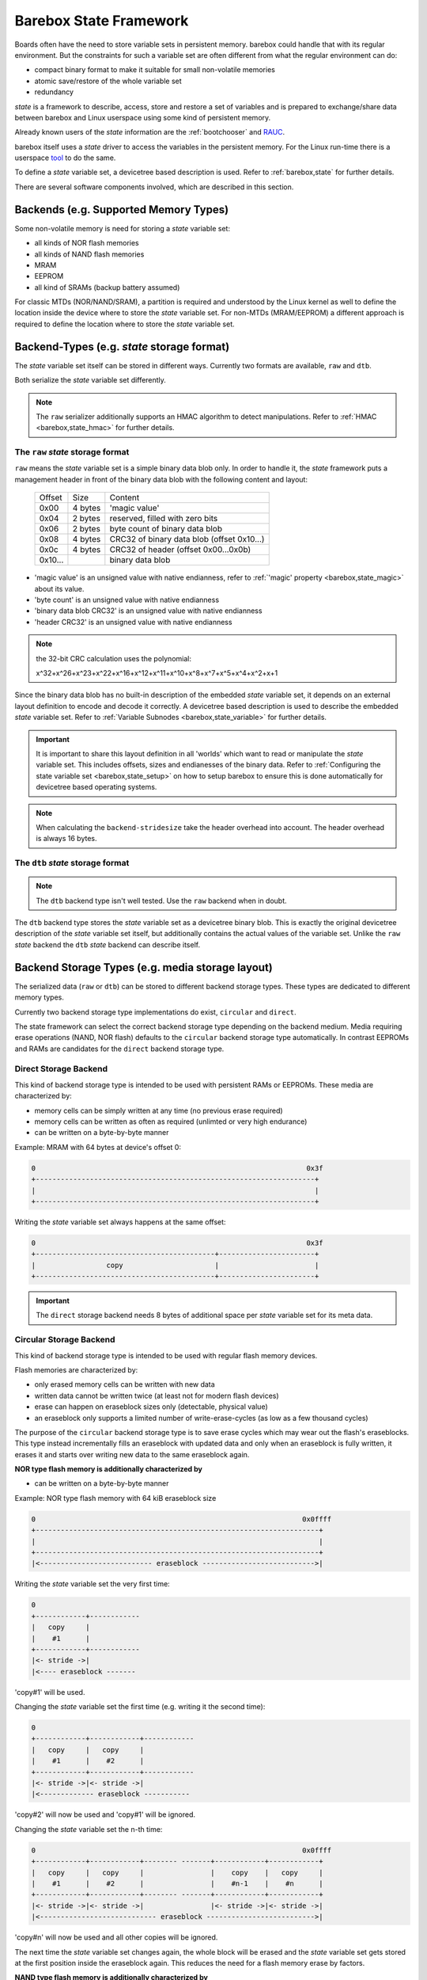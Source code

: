 .. _state_framework:

Barebox State Framework
=======================

Boards often have the need to store variable sets in persistent memory. barebox
could handle that with its regular environment. But the constraints for such a
variable set are often different from what the regular environment can do:

* compact binary format to make it suitable for small non-volatile memories
* atomic save/restore of the whole variable set
* redundancy

*state* is a framework to describe, access, store and restore a set of variables
and is prepared to exchange/share data between barebox and Linux userspace using
some kind of persistent memory.

Already known users of the *state* information are the :ref:`bootchooser` and
RAUC_.

.. _RAUC: https://rauc.readthedocs.io/en/latest/

barebox itself uses a *state* driver to access the variables in the
persistent memory. For the Linux run-time there is a userspace tool_ to do
the same.

.. _tool: https://git.pengutronix.de/cgit/tools/dt-utils/

To define a *state* variable set, a devicetree based description is used. Refer to
:ref:`barebox,state` for further details.

There are several software components involved, which are described in this
section.

.. _state_framework,backends:

Backends (e.g. Supported Memory Types)
--------------------------------------

Some non-volatile memory is need for storing a *state* variable set:

- all kinds of NOR flash memories
- all kinds of NAND flash memories
- MRAM
- EEPROM
- all kind of SRAMs (backup battery assumed)

For classic MTDs (NOR/NAND/SRAM), a partition is required and understood by
the Linux kernel as well to define the location inside the device where to store
the *state* variable set. For non-MTDs (MRAM/EEPROM) a different approach is
required to define the location where to store the *state* variable set.

.. _state_framework,backend_types:

Backend-Types (e.g. *state* storage format)
-------------------------------------------

The *state* variable set itself can be stored in different ways. Currently two
formats are available, ``raw`` and ``dtb``.

Both serialize the *state* variable set differently.

.. note:: The ``raw`` serializer additionally supports an HMAC algorithm to
   detect manipulations. Refer to :ref:`HMAC <barebox,state_hmac>` for further
   details.

.. _state_framework,raw:

The ``raw`` *state* storage format
##################################

``raw`` means the *state* variable set is a simple binary data blob only. In
order to handle it, the *state* framework puts a management header in front of
the binary data blob with the following content and layout:

 +---------+---------+---------------------------------------------------+
 | Offset  |   Size  |    Content                                        |
 +---------+---------+---------------------------------------------------+
 |  0x00   | 4 bytes | 'magic value'                                     |
 +---------+---------+---------------------------------------------------+
 |  0x04   | 2 bytes | reserved, filled with zero bits                   |
 +---------+---------+---------------------------------------------------+
 |  0x06   | 2 bytes | byte count of binary data blob                    |
 +---------+---------+---------------------------------------------------+
 |  0x08   | 4 bytes | CRC32 of binary data blob (offset 0x10...)        |
 +---------+---------+---------------------------------------------------+
 |  0x0c   | 4 bytes | CRC32 of header (offset 0x00...0x0b)              |
 +---------+---------+---------------------------------------------------+
 | 0x10... |         | binary data blob                                  |
 +---------+---------+---------------------------------------------------+

- 'magic value' is an unsigned value with native endianness, refer to
  :ref:`'magic' property <barebox,state_magic>` about its value.
- 'byte count' is an unsigned value with native endianness
- 'binary data blob CRC32' is an unsigned value with native endianness
- 'header CRC32' is an unsigned value with native endianness

.. note:: the 32-bit CRC calculation uses the polynomial:

  x^32+x^26+x^23+x^22+x^16+x^12+x^11+x^10+x^8+x^7+x^5+x^4+x^2+x+1

Since the binary data blob has no built-in description of the embedded *state*
variable set, it depends on an external layout definition to encode
and decode it correctly. A devicetree based description is used to describe the
embedded *state* variable set. Refer to
:ref:`Variable Subnodes <barebox,state_variable>` for further details.

.. important:: It is important to share this layout definition in all
   'worlds' which want to read or manipulate the *state* variable set. This
   includes offsets, sizes and endianesses of the binary data. Refer to
   :ref:`Configuring the state variable set <barebox,state_setup>` on how to
   setup barebox to ensure this is done automatically for devicetree based
   operating systems.

.. note:: When calculating the ``backend-stridesize`` take the header overhead
   into account. The header overhead is always 16 bytes.

.. _state_framework,dtb:

The ``dtb`` *state* storage format
##################################

.. note:: The ``dtb`` backend type isn't well tested. Use the ``raw`` backend
          when in doubt.

The ``dtb`` backend type stores the *state* variable set as a devicetree binary
blob. This is exactly the original devicetree description of the *state* variable
set itself, but additionally contains the actual values of the variable set.
Unlike the ``raw`` *state* backend the ``dtb`` *state* backend can describe itself.

.. _state_framework,backend_storage_type:

Backend Storage Types (e.g. media storage layout)
-------------------------------------------------

The serialized data (``raw`` or ``dtb``) can be stored to different backend
storage types. These types are dedicated to different memory types.

Currently two backend storage type implementations do exist, ``circular`` and
``direct``.

The state framework can select the correct backend storage type depending on the
backend medium. Media requiring erase operations (NAND, NOR flash) defaults to
the ``circular`` backend storage type automatically. In contrast EEPROMs and
RAMs are candidates for the ``direct`` backend storage type.

Direct Storage Backend
######################

This kind of backend storage type is intended to be used with persistent RAMs or
EEPROMs.
These media are characterized by:

- memory cells can be simply written at any time (no previous erase required)
- memory cells can be written as often as required (unlimted or very high endurance)
- can be written on a byte-by-byte manner

Example: MRAM with 64 bytes at device's offset 0:

.. code-block:: text

    0                                                                 0x3f
    +-------------------------------------------------------------------+
    |                                                                   |
    +-------------------------------------------------------------------+

Writing the *state* variable set always happens at the same offset:

.. code-block:: text

    0                                                                 0x3f
    +-------------------------------------------+-----------------------+
    |                 copy                      |                       |
    +-------------------------------------------+-----------------------+

.. important:: The ``direct`` storage backend needs 8 bytes of additional space
   per *state* variable set for its meta data.

Circular Storage Backend
########################

This kind of backend storage type is intended to be used with regular flash memory devices.

Flash memories are characterized by:

- only erased memory cells can be written with new data
- written data cannot be written twice (at least not for modern flash devices)
- erase can happen on eraseblock sizes only (detectable, physical value)
- an eraseblock only supports a limited number of write-erase-cycles (as low as a few thousand cycles)

The purpose of the ``circular`` backend storage type is to save erase cycles
which may wear out the flash's eraseblocks. This type instead incrementally fills
an eraseblock with updated data and only when an eraseblock
is fully written, it erases it and starts over writing new data to the same
eraseblock again.

**NOR type flash memory is additionally characterized by**

- can be written on a byte-by-byte manner

.. _state_framework,nor:

Example: NOR type flash memory with 64 kiB eraseblock size

.. code-block:: text

    0                                                                0x0ffff
    +--------------------------------------------------------------------+
    |                                                                    |
    +--------------------------------------------------------------------+
    |<--------------------------- eraseblock --------------------------->|

Writing the *state* variable set the very first time:

.. code-block:: text

    0
    +------------+------------
    |   copy     |
    |    #1      |
    +------------+------------
    |<- stride ->|
    |<---- eraseblock -------

'copy#1' will be used.

Changing the *state* variable set the first time (e.g. writing it the second time):

.. code-block:: text

    0
    +------------+------------+------------
    |   copy     |   copy     |
    |    #1      |    #2      |
    +------------+------------+------------
    |<- stride ->|<- stride ->|
    |<------------- eraseblock -----------

'copy#2' will now be used and 'copy#1' will be ignored.

Changing the *state* variable set the n-th time:

.. code-block:: text

    0                                                                0x0ffff
    +------------+------------+-------- -------+------------+------------+
    |   copy     |   copy     |                |    copy    |   copy     |
    |    #1      |    #2      |                |    #n-1    |    #n      |
    +------------+------------+-------- -------+------------+------------+
    |<- stride ->|<- stride ->|                |<- stride ->|<- stride ->|
    |<---------------------------- eraseblock -------------------------->|

'copy#n' will now be used and all other copies will be ignored.

The next time the *state* variable set changes again, the whole block will be
erased and the *state* variable set gets stored at the first position inside
the eraseblock again. This reduces the need for a flash memory erase by factors.

**NAND type flash memory is additionally characterized by**

- organized in pages (size is a detectable, physical value)
- writes can only happen in multiples of the page size (which much less than the eraseblock size)
- partially writing a page can be limited in count or be entirely forbidden (in
  the case of *MLC* NANDs)

Example: NAND type flash memory with 128 kiB eraseblock size and 2 kiB page
size and a 2 kiB write size

.. code-block:: text

    0                                                             0x20000
    +------+------+------+------+---- ----+------+------+------+------+
    | page | page | page | page |         | page | page | page | page |
    |  #1  |  #2  |  #3  |  #4  |         | #61  | #62  | #63  | #64  |
    +------+------+------+------+---- ----+------+------+------+------+
    |<-------------------------- eraseblock ------------------------->|

Writing the *state* variable set the very first time:

.. code-block:: text

    |<--- page #1---->|
    +-------+---------+--
    | copy  |         |
    |  #1   |         |
    +-------+---------+--
    |<---- eraseblock ---

'copy#1' will be used.

Changing the *state* variable set the first time (e.g. writing it the second time):

.. code-block:: text

    |<-- page #1 -->|<-- page #2 -->|
    +-------+-------+-------+-------+----
    | copy  |       | copy  |       |
    |  #1   |       |  #2   |       |
    +-------+-------+-------+-------+----
    |<--------- eraseblock --------------

'copy#2' will now be used and 'copy#1' will be ignored.

Changing the *state* variable set the 64th time:

.. code-block:: text

    |<-- page #1 -->|<-- page #2 -->|        |<- page #63 -->|<- page #64 -->|
    +-------+-------+-------+-------+--    --+-------+-------+-------+-------+
    | copy  |       | copy  |       |        | copy  |       | copy  |       |
    |  #1   |       |  #2   |       |        |  #63  |       |  #64  |       |
    +-------+-------+-------+-------+--    --+-------+-------+-------+-------+
    |<----------------------------- eraseblock ----------------------------->|

'copy#n' will now be used and all other copies will be ignored.

The next time the *state* variable set changes again, the eraseblock will be
erased and the *state* variable set gets stored at the first position inside
the eraseblock again. This significantly reduces the need for a block erases.

.. important:: One copy of the *state* variable set is limited to the page size
   of the used backend (e.g. NAND type flash memory)

Redundant *state* variable set copies
-------------------------------------

To avoid data loss when changing the *state* variable set, more than one
*state* variable set copy can be stored into the backend. Whenever the *state*
variable set changes, only one *state* variable set copy gets changed at a time.
In the case of an interruption and/or power loss resulting into an incomplete
write to the backend, the system can fall back to a different *state* variable
set copy (previous *state* variable set).

Direct Storage Backend Redundancy
#################################

For this kind of backend storage type a value for the stride size must be
defined by the developer (refer to
:ref:`backend-stridesize <barebox,state_backend_stridesize>`).

It always stores **three** redundant copies of the backend-type. Keep this in
mind when calculating the stride size and defining the backend size (e.g. the
size of a partition).

.. code-block:: text

    +----------------+------+----------------+------+----------------+------+
    | redundant copy | free | redundant copy | free | redundant copy | free |
    +----------------+------+----------------+------+----------------+------+
    |<---- stride size ---->|<---- stride size ---->|<---- stride size ---->|

.. important:: The ``direct`` storage backend needs 8 bytes of additional space
   per *state* variable set for its meta data. Keep this in mind when calculating
   the stridesize. For example, if your variable set needs 8 bytes, the ``raw``
   header needs 16 bytes and the ``direct`` storage backend additionally 8 bytes.
   The full space for one *state* variable set is now 8 + 16 + 8 = 32 bytes.

Circular Storage Backend Redundancy
###################################

**NOR type flash memory**

Redundant copies of the *state* variable set are stored based on the memory's
eraseblocks and this size is automatically detected at run-time.
It needs a stride size as well, because a NOR type flash memory can be written
on a byte-by-byte manner.
In contrast to the ``direct`` storage backend redundancy, the
stride size for the ``circular`` storage backend redundancy defines the
side-by-side location of the *state* variable set copies.

.. code-block:: text

    |<X>|<X>|...
    +--------------------------------+--------------------------------+--
    |C#1|C#2|C#3|C#4|C#5|            |C#1|C#2|C#3|C#4|C#5|            |
    +--------------------------------+--------------------------------+--
    |<--------- eraseblock --------->|<--------- eraseblock --------->|<-
    |<------- redundant area ------->|<------- redundant area ------->|<-

*<X>* defines the stride size, *C#1*, *C#2* the *state* variable set copies.

Since these kinds of MTD devices are partitioned, its a good practice to always
reserve multiple eraseblocks for the barebox's *state* feature. Keep in mind:
Even NOR type flash memories can be worn out.

**NAND type flash memory**

Redundant copies of the *state* variable set are stored based on the memory's
eraseblocks and this size is automatically detected at run-time.

.. code-block:: text

    +------+------+--- ---+------+------+------+------+--- ---+------+------+--
    | copy | copy |       | copy | copy | copy | copy |       | copy | copy |
    |  #1  |  #2  |       | #63  | #64  |  #1  |  #2  |       | #63  | #64  |
    +------+------+--- ---+------+------+------+------+--- ---+------+------+--
    |<----------- eraseblock ---------->|<----------- eraseblock ---------->|<-
    |<-------- redundant area --------->|<-------- redundant area --------->|<-

Since these kinds of MTD devices are partitioned, its a good practice to always
reserve multiple eraseblocks for the barebox's *state* feature. Keep in mind:
NAND type flash memories can be worn out, factory bad blocks can exist from the
beginning.

Handling of Bad Blocks
----------------------

NAND type flash memory can have factory bad eraseblocks and more bad
eraseblocks can appear over the life time of the memory. They are detected by
the MTD layer, marked as bad and never used again.

.. important:: If NAND type flash memory should be used as a backend, at least
   three eraseblocks are used to keep three redundant copies of the *state*
   variable set. You should add some spare eraseblocks to the backend
   partition by increasing the partition's size to a suitable value to handle
   factory bad eraseblocks and worn-out eraseblocks.

Examples
--------

The following examples intends to show how to setup and interconnect all
required components for various non-volatile memories.

All examples use just one *state* variable of type *uint8* named ``variable``
to keep them simple. For the ``raw`` backend-type it means one *state*
variable set has a size of 17 bytes (16 bytes header plus one byte variables).

.. note:: The mentioned ``aliases`` and the *state* variable set node entries
   are members of the devicetree's root node.

.. note:: For a more detailed description of the used *state* variable set
   properties here, refer to :ref:`barebox,state`.

NOR flash memories
##################

This type of memory can be written on a single byte/word basis (depending on its bus
width), but must be erased prior writing the same byte/word again and erasing
must happen on an eraseblock basis. Typical eraseblock sizes are 128 kiB or
(much) larger for parallel NOR flashes and 4 kiB or larger for serial NOR
flashes.

From the Linux kernel perspective this type of memory is a *Memory Technologie
Device* (aka 'MTD') and handled by barebox in the same manner. It needs a
partition configuration.

The following devicetree node entry defines some kind of NOR flash memory and
a partition at a specific offset to be used as the backend for the
*state* variable set.

.. code-block:: text

	norflash@0 {
		backend_state_nor: partition@120000 {
			[...]
		};
	};

With this 'backend' definition its possible to define the *state* variable set
content, its backend-type and *state* variable set layout.

.. code-block:: text

	aliases {
		state = &state_nor;
	};

	state_nor: nor_state_memory {
		#address-cells = <1>;
		#size-cells = <1>;
		compatible = "barebox,state";
		magic = <0x512890a0>;
		backend-type = "raw";
		backend = <&backend_state_nor>;
		backend-storage-type = "circular";
		backend-stridesize = <32>;

		variable {
			reg = <0x0 0x1>;
			type ="uint8";
			default = <0x1>;
		};
	};

NAND flash memories
###################

This type of memory can be written on a *page* base (typically 512 bytes,
2048 or (much) larger), but must be erased prior writing the same page again and
erasing must happen on an eraseblock base. Typical eraseblock sizes are
64 kiB or (much) larger.

From the Linux kernel perspective this type of memory is a *Memory Technologie
Device* (aka 'MTD') and handled by barebox in the same manner. It needs a
partition configuration.

The following devicetree node entry defines some kind of NAND flash memory and
a partition at a specific offset inside it to be used as the backend for the
*state* variable set.

.. code-block:: text

	nandflash@0 {
		backend_state_nand: partition@500000 {
			[...]
		};
	};

With this 'backend' definition its possible to define the *state* variable set
content, its backend-type and *state* variable layout.

.. code-block:: text

	aliases {
		state = &state_nand;
	};

	state_nand: nand_state_memory {
		#address-cells = <1>;
		#size-cells = <1>;
		compatible = "barebox,state";
		magic = <0xab67421f>;
		backend-type = "raw";
		backend = <&backend_state_nand>;
		backend-storage-type = "circular";

		variable {
			reg = <0x0 0x1>;
			type ="uint8";
			default = <0x1>;
		};
	};

SRAM
####

This type of memory can be written on a byte base and there is no need for an
erase prior writing a new value.

From the Linux kernel perspective this type of memory is a *Memory Technologie
Device* (aka 'MTD') and handled by barebox in the same manner. It needs a
partition definition.

The following devicetree node entry defines some kind of SRAM memory and
a partition at a specific offset inside it to be used as the backend for the
*state* variable set.

.. code-block:: text

	sram@0 {
		backend_state_sram: partition@10000 {
			[...]
		};
	};

With this 'backend' definition its possible to define the *state* variable set
content, its backend-type and *state* variable layout.

.. code-block:: text

	aliases {
		state = &state_sram;
	};

	state_sram: sram_state_memory {
		#address-cells = <1>;
		#size-cells = <1>;
		compatible = "barebox,state";
		magic = <0xab67421f>;
		backend-type = "raw";
		backend = <&backend_state_sram>;
		backend-storage-type = "direct";
		backend-stridesize = <32>;

		variable {
			reg = <0x0 0x1>;
			type ="uint8";
			default = <0x1>;
		};
	};

EEPROM
######

This type of memory can be written on a byte base and must be erased prior
writing, but in contrast to the other flash memories, an EEPROM does the erase
of the address to be written to by its own, so its transparent to the
application.

While from the Linux kernel perspective this type of memory does not support
partitions, barebox and the *state* userland tool will use partition definitions
on an EEPROM memory as well, to exactly define the location in a generic manner
within the EEPROM.

.. code-block:: text

	eeprom@50 {
		partitions {
			compatible = "fixed-partitions";
			#size-cells = <1>;
			#address-cells = <1>;
			backend_state_eeprom: eeprom_state_memory@400 {
				reg = <0x400 0x100>;
				label = "state-eeprom";
			};
		};
	};
};

With this 'backend' definition its possible to define the *state* variable set
content, its backend-type and *state* variable layout.

.. code-block:: text

	aliases {
		state = &state_eeprom;
	};

	state_eeprom: eeprom_memory {
		#address-cells = <1>;
		#size-cells = <1>;
		compatible = "barebox,state";
		magic = <0x344682db>;
		backend-type = "raw";
		backend = <&backend_state_eeprom>;
		backend-storage-type = "direct";
		backend-stridesize = <32>;

		variable {
			reg = <0x0 0x1>;
			type ="uint8";
			default = <0x1>;
		};
	};

Frontend
--------

As frontend a *state* instance is a regular barebox device which has
device parameters for the *state* variables. With this the variables can
be accessed like normal shell variables. The ``state`` command is used
to save/restore a *state* variable set to the backend device.

After initializing the variable can be accessed with ``$state.foo``.
``state -s`` stores the *state* to the backend device.
